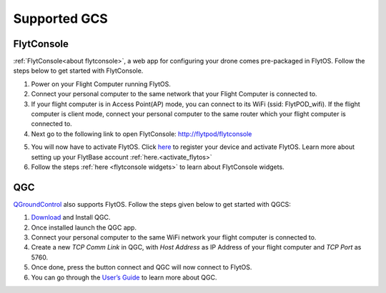 .. _supported_GCS:

Supported GCS
=============

FlytConsole
-----------

:ref:`FlytConsole<about flytconsole>`, a web app for configuring your drone comes pre-packaged in FlytOS.
Follow the steps below to get started with FlytConsole.

1. Power on your Flight Computer running FlytOS.
2. Connect your personal computer to the same network that your Flight Computer is connected to.
3. If your flight computer is in Access Point(AP) mode, you can connect to its WiFi (ssid: FlytPOD_wifi). If the flight computer is client mode, connect your personal computer to the same router which your flight computer is connected to.
4. Next go to the following link to open FlytConsole: `<http://flytpod/flytconsole>`_
 


.. b) https://flytpod/flytconsole  (auth)

.. 5. In the second link you will be prompted for login credentials. Use the following credentials to login:

..     * Username: admin
..     * Password: password
      
5. You will now have to activate FlytOS. Click `here <http://my.flytbase.com>`_ to register your device and activate FlytOS. Learn more about setting up your FlytBase account :ref:`here.<activate_flytos>` 
6. Follow the steps :ref:`here <flytconsole widgets>` to learn about FlytConsole widgets.


QGC
---

`QGroundControl <http://qgroundcontrol.com>`_ also supports FlytOS. Follow the steps given below to get started with QGCS:

1. `Download <http://qgroundcontrol.com/downloads/>`_ and Install QGC.
2. Once installed launch the QGC app.
3. Connect your personal computer to the same WiFi network your flight computer is connected to.
4. Create a new *TCP Comm Link* in QGC, with *Host Address* as IP Address of your flight computer and *TCP Port* as 5760.
5. Once done, press the button connect and QGC will now connect to FlytOS.
6. You can go through the `User’s Guide <http://qgroundcontrol.org/users/start>`_ to learn more about QGC.

